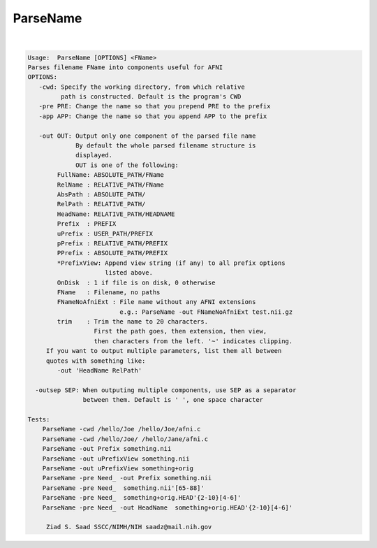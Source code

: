 *********
ParseName
*********

.. _ParseName:

.. contents:: 
    :depth: 4 

| 

.. code-block:: none

    
    Usage:  ParseName [OPTIONS] <FName> 
    Parses filename FName into components useful for AFNI
    OPTIONS:
       -cwd: Specify the working directory, from which relative
             path is constructed. Default is the program's CWD
       -pre PRE: Change the name so that you prepend PRE to the prefix
       -app APP: Change the name so that you append APP to the prefix
    
       -out OUT: Output only one component of the parsed file name
                 By default the whole parsed filename structure is
                 displayed.
                 OUT is one of the following:
            FullName: ABSOLUTE_PATH/FName
            RelName : RELATIVE_PATH/FName
            AbsPath : ABSOLUTE_PATH/
            RelPath : RELATIVE_PATH/
            HeadName: RELATIVE_PATH/HEADNAME
            Prefix  : PREFIX
            uPrefix : USER_PATH/PREFIX
            pPrefix : RELATIVE_PATH/PREFIX
            PPrefix : ABSOLUTE_PATH/PREFIX
            *PrefixView: Append view string (if any) to all prefix options
                         listed above.
            OnDisk  : 1 if file is on disk, 0 otherwise
            FName   : Filename, no paths
            FNameNoAfniExt : File name without any AFNI extensions
                             e.g.: ParseName -out FNameNoAfniExt test.nii.gz
            trim    : Trim the name to 20 characters.
                      First the path goes, then extension, then view,
                      then characters from the left. '~' indicates clipping.
         If you want to output multiple parameters, list them all between 
         quotes with something like:
            -out 'HeadName RelPath'
    
      -outsep SEP: When outputing multiple components, use SEP as a separator
                   between them. Default is ' ', one space character
    
    Tests:
        ParseName -cwd /hello/Joe /hello/Joe/afni.c
        ParseName -cwd /hello/Joe/ /hello/Jane/afni.c
        ParseName -out Prefix something.nii
        ParseName -out uPrefixView something.nii
        ParseName -out uPrefixView something+orig
        ParseName -pre Need_ -out Prefix something.nii
        ParseName -pre Need_  something.nii'[65-88]'
        ParseName -pre Need_  something+orig.HEAD'{2-10}[4-6]'
        ParseName -pre Need_ -out HeadName  something+orig.HEAD'{2-10}[4-6]'
    
         Ziad S. Saad SSCC/NIMH/NIH saadz@mail.nih.gov 
